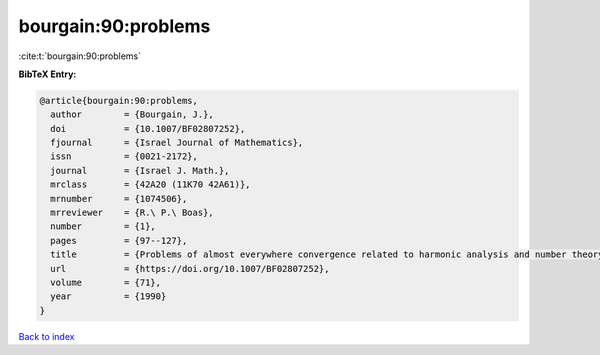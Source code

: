 bourgain:90:problems
====================

:cite:t:`bourgain:90:problems`

**BibTeX Entry:**

.. code-block:: bibtex

   @article{bourgain:90:problems,
     author        = {Bourgain, J.},
     doi           = {10.1007/BF02807252},
     fjournal      = {Israel Journal of Mathematics},
     issn          = {0021-2172},
     journal       = {Israel J. Math.},
     mrclass       = {42A20 (11K70 42A61)},
     mrnumber      = {1074506},
     mrreviewer    = {R.\ P.\ Boas},
     number        = {1},
     pages         = {97--127},
     title         = {Problems of almost everywhere convergence related to harmonic analysis and number theory},
     url           = {https://doi.org/10.1007/BF02807252},
     volume        = {71},
     year          = {1990}
   }

`Back to index <../By-Cite-Keys.html>`_
